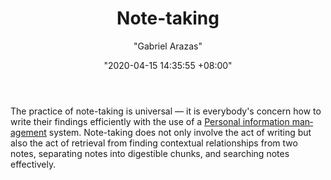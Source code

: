 #+TITLE: Note-taking
#+AUTHOR: "Gabriel Arazas"
#+EMAIL: "foo.dogsquared@gmail.com"
#+DATE: "2020-04-15 14:35:55 +08:00"
#+DATE_MODIFIED: "2020-09-09 05:17:29 +08:00"
#+LANGUAGE: en
#+OPTIONS: toc:t
#+PROPERTY: header-args  :exports both


The practice of note-taking is universal — it is everybody's concern how to write their findings efficiently with the use of a [[file:2020-04-23-23-21-47.org][Personal information management]] system.
Note-taking does not only involve the act of writing but also the act of retrieval from finding contextual relationships from two notes, separating notes into digestible chunks, and searching notes effectively.
